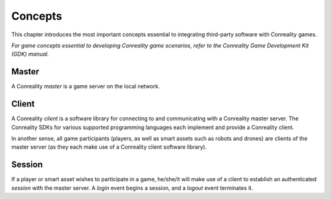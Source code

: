 ********
Concepts
********

This chapter introduces the most important concepts essential to integrating
third-party software with Conreality games.

*For game concepts essential to developing Conreality game scenarios, refer
to the Conreality Game Development Kit (GDK) manual.*

Master
======

A Conreality *master* is a game server on the local network.

Client
======

A Conreality *client* is a software library for connecting to and
communicating with a Conreality master server. The Conreality SDKs for
various supported programming languages each implement and provide a
Conreality client.

In another sense, all game participants (players, as well as smart assets
such as robots and drones) are clients of the master server (as they each
make use of a Conreality client software library).

Session
=======

If a player or smart asset wishes to participate in a game, he/she/it will
make use of a client to establish an authenticated *session* with the master
server. A *login* event begins a session, and a *logout* event terminates
it.
